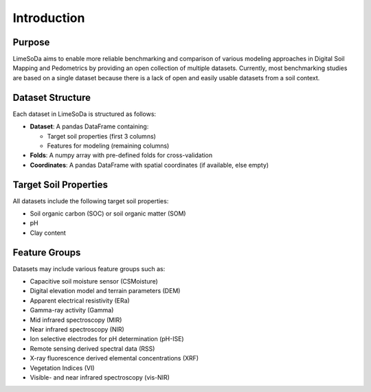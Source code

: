 Introduction
============

Purpose
-------

LimeSoDa aims to enable more reliable benchmarking and comparison of various modeling approaches in Digital Soil Mapping and Pedometrics by providing an open collection of multiple datasets. Currently, most benchmarking studies are based on a single dataset because there is a lack of open and easily usable datasets from a soil context.

Dataset Structure
-----------------

Each dataset in LimeSoDa is structured as follows:

-  **Dataset**: A pandas DataFrame containing:

   - Target soil properties (first 3 columns)
   - Features for modeling (remaining columns)

-  **Folds**: A numpy array with pre-defined folds for cross-validation

-  **Coordinates**: A pandas DataFrame with spatial coordinates (if available, else empty)

Target Soil Properties
----------------------

All datasets include the following target soil properties:

- Soil organic carbon (SOC) or soil organic matter (SOM)
- pH
- Clay content

Feature Groups
--------------

Datasets may include various feature groups such as:

- Capacitive soil moisture sensor (CSMoisture)
- Digital elevation model and terrain parameters (DEM)
- Apparent electrical resistivity (ERa)
- Gamma-ray activity (Gamma)
- Mid infrared spectroscopy (MIR)
- Near infrared spectroscopy (NIR)
- Ion selective electrodes for pH determination (pH-ISE)
- Remote sensing derived spectral data (RSS)
- X-ray fluorescence derived elemental concentrations (XRF)
- Vegetation Indices (VI)
- Visible- and near infrared spectroscopy (vis-NIR)
